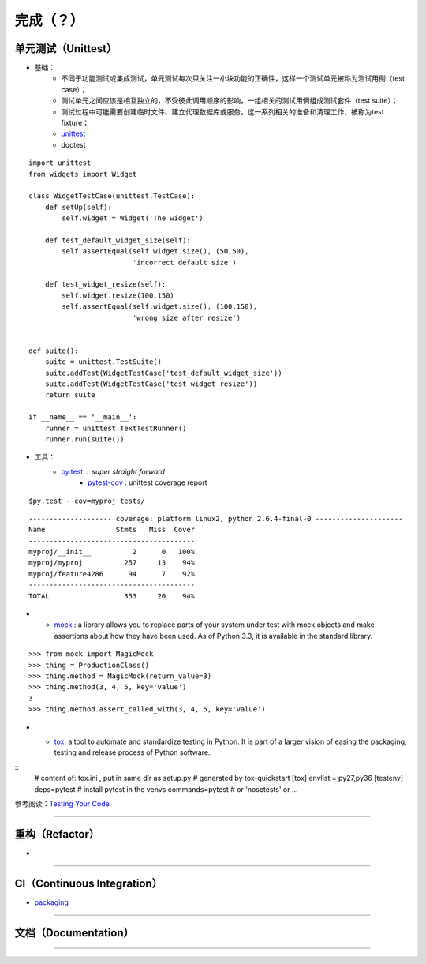 .. topics_followup:

===========
完成（？）
===========

单元测试（Unittest）
---------------------

* 基础：
    * 不同于功能测试或集成测试，单元测试每次只关注一小块功能的正确性，这样一个测试单元被称为测试用例（test case）；
    * 测试单元之间应该是相互独立的，不受彼此调用顺序的影响，一组相关的测试用例组成测试套件（test suite）；
    * 测试过程中可能需要创建临时文件、建立代理数据库或服务，这一系列相关的准备和清理工作，被称为test fixture；
    * unittest_
    * doctest

::

    import unittest
    from widgets import Widget

    class WidgetTestCase(unittest.TestCase):
        def setUp(self):
            self.widget = Widget('The widget')

        def test_default_widget_size(self):
            self.assertEqual(self.widget.size(), (50,50),
                             'incorrect default size')

        def test_widget_resize(self):
            self.widget.resize(100,150)
            self.assertEqual(self.widget.size(), (100,150),
                             'wrong size after resize')


    def suite():
        suite = unittest.TestSuite()
        suite.addTest(WidgetTestCase('test_default_widget_size'))
        suite.addTest(WidgetTestCase('test_widget_resize'))
        return suite

    if __name__ == '__main__':
        runner = unittest.TextTestRunner()
        runner.run(suite())



* 工具：
    * py.test_ : super straight forward
        * pytest-cov_ : unittest coverage report

::

    $py.test --cov=myproj tests/


::

    -------------------- coverage: platform linux2, python 2.6.4-final-0 ---------------------
    Name                 Stmts   Miss  Cover
    ----------------------------------------
    myproj/__init__          2      0   100%
    myproj/myproj          257     13    94%
    myproj/feature4286      94      7    92%
    ----------------------------------------
    TOTAL                  353     20    94%

*
    * mock_ : a library allows you to replace parts of your system under test with mock objects and make assertions about how they have been used. As of Python 3.3, it is available in the standard library.

::

    >>> from mock import MagicMock
    >>> thing = ProductionClass()
    >>> thing.method = MagicMock(return_value=3)
    >>> thing.method(3, 4, 5, key='value')
    3
    >>> thing.method.assert_called_with(3, 4, 5, key='value')

*
    * tox_: a tool to automate and standardize testing in Python. It is part of a larger vision of easing the packaging, testing and release process of Python software.
    .. image:: /ystatic/tox.png

::
    # content of: tox.ini , put in same dir as setup.py
    # generated by tox-quickstart
    [tox]
    envlist = py27,py36
    [testenv]
    deps=pytest       # install pytest in the venvs
    commands=pytest  # or 'nosetests' or ...

参考阅读：`Testing Your Code`_


-----------------------------------------------------

重构（Refactor）
------------------

*


-----------------------------------------------------

CI（Continuous Integration）
----------------------------

* packaging_

-----------------------------------------------------

文档（Documentation）
-----------------------

-----------------------------------------------------


.. _unittest: https://docs.python.org/3/library/unittest.html
.. _changes in python3: https://docs.python.org/3.0/whatsnew/3.0.html
.. _py.test: http://pytest.org/
.. _pytest-cov: https://pypi.python.org/pypi/pytest-cov/
.. _Testing Your Code: http://docs.python-guide.org/en/latest/writing/tests/
.. _mock: http://www.voidspace.org.uk/python/mock/
.. _tox: https://tox.readthedocs.io/en/latest/
.. _packaging: https://packaging.python.org/tutorials/distributing-packages/

